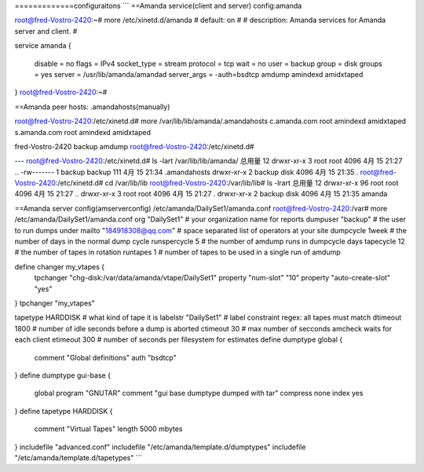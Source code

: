 
=============configuraitons
```
==Amanda service(client and server) config:amanda

root@fred-Vostro-2420:~# more /etc/xinetd.d/amanda 
# default: on
#
# description: Amanda services for Amanda server and client.
#

service amanda
{
        disable         = no
        flags           = IPv4
        socket_type     = stream
        protocol        = tcp
        wait            = no
        user            = backup
        group           = disk
        groups          = yes
        server          = /usr/lib/amanda/amandad
        server_args     = -auth=bsdtcp amdump amindexd amidxtaped
}
root@fred-Vostro-2420:~# 

==Amanda peer hosts: .amandahosts(manually)

root@fred-Vostro-2420:/etc/xinetd.d# more /var/lib/lib/amanda/.amandahosts 
c.amanda.com  root amindexd amidxtaped
s.amanda.com  root amindexd amidxtaped

fred-Vostro-2420  backup amdump
root@fred-Vostro-2420:/etc/xinetd.d# 

---
root@fred-Vostro-2420:/etc/xinetd.d# ls -lart /var/lib/lib/amanda/
总用量 12
drwxr-xr-x 3 root   root   4096 4月  15 21:27 ..
-rw------- 1 backup backup  111 4月  15 21:34 .amandahosts
drwxr-xr-x 2 backup disk   4096 4月  15 21:35 .
root@fred-Vostro-2420:/etc/xinetd.d# cd /var/lib/lib
root@fred-Vostro-2420:/var/lib/lib# ls -lrart
总用量 12
drwxr-xr-x 96 root   root 4096 4月  15 21:27 ..
drwxr-xr-x  3 root   root 4096 4月  15 21:27 .
drwxr-xr-x  2 backup disk 4096 4月  15 21:35 amanda

==Amanda server config(amserverconfig)
/etc/amanda/DailySet1/amanda.conf
root@fred-Vostro-2420:/var# more /etc/amanda/DailySet1/amanda.conf
org "DailySet1"		# your organization name for reports
dumpuser "backup"	# the user to run dumps under
mailto "184918308@qq.com"	# space separated list of operators at your site
dumpcycle 1week		# the number of days in the normal dump cycle
runspercycle 5		# the number of amdump runs in dumpcycle days
tapecycle 12	# the number of tapes in rotation
runtapes 1		# number of tapes to be used in a single run of amdump

define changer my_vtapes {
    tpchanger "chg-disk:/var/data/amanda/vtape/DailySet1"
    property "num-slot" "10"
    property "auto-create-slot" "yes"
}
tpchanger "my_vtapes"

tapetype HARDDISK	# what kind of tape it is
labelstr "DailySet1"	# label constraint regex: all tapes must match
dtimeout 1800	# number of idle seconds before a dump is aborted
ctimeout 30	# max number of secconds amcheck waits for each client
etimeout 300	# number of seconds per filesystem for estimates
define dumptype global {
       comment "Global definitions"
       auth "bsdtcp"
}
define dumptype gui-base {
       global
       program "GNUTAR"
       comment "gui base dumptype dumped with tar"
       compress none
       index yes
}
define tapetype HARDDISK {
       comment "Virtual Tapes"
       length 5000 mbytes
}
includefile "advanced.conf"
includefile "/etc/amanda/template.d/dumptypes"
includefile "/etc/amanda/template.d/tapetypes"
```
